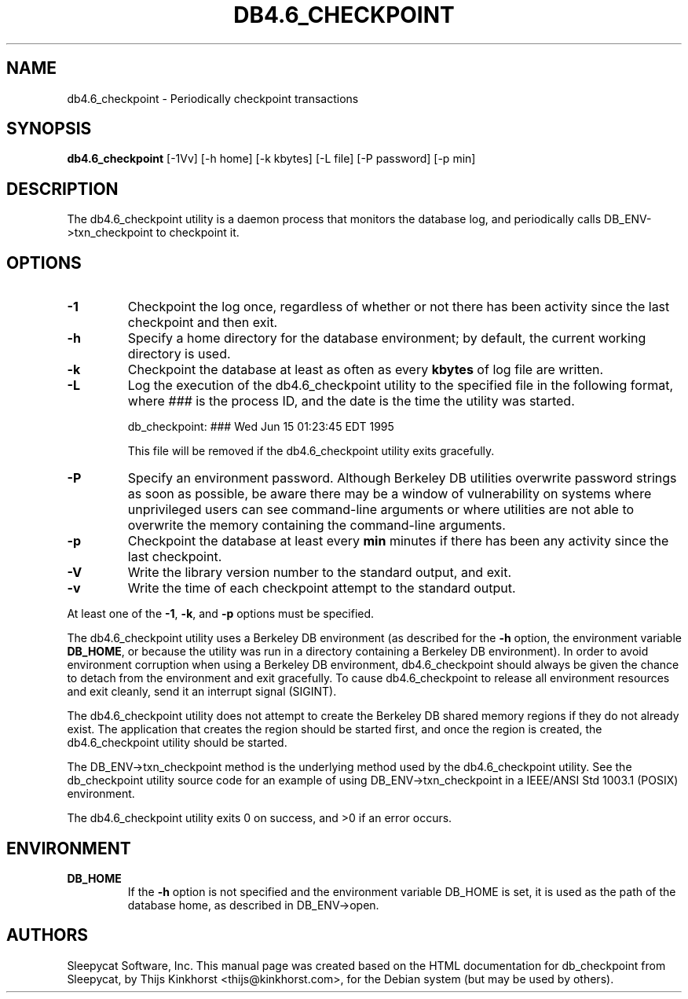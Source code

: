 .\" Manual Page for Berkely DB utils, created from upstream
.\" documentation by Thijs Kinkhorst <thijs@kinkhorst.com>.
.TH DB4.6_CHECKPOINT 1 "28 January 2005"
.SH NAME
db4.6_checkpoint \- Periodically checkpoint transactions
.SH SYNOPSIS
.B db4.6_checkpoint
[-1Vv] [-h home] [-k kbytes] [-L file] [-P password] [-p min]
.SH DESCRIPTION
The db4.6_checkpoint utility is a daemon process that monitors the database log,
and periodically calls DB_ENV->txn_checkpoint to checkpoint it.
.SH OPTIONS
.IP \fB\-1\fR
Checkpoint the log once, regardless of whether or not there has been
activity since the last checkpoint and then exit.
.IP \fB\-h\fR
Specify a home directory for the database environment; by
default, the current working directory is used.
.IP \fB\-k\fR
Checkpoint the database at least as often as every \fBkbytes\fR of log
file are written.
.IP \fB\-L\fR
Log the execution of the db4.6_checkpoint utility to the specified file in the
following format, where \fI###\fR is the process ID, and the date
is the time the utility was started.
.sp
.TR 8
db_checkpoint: ### Wed Jun 15 01:23:45 EDT 1995
.sp
This file will be removed if the db4.6_checkpoint utility exits gracefully.
.IP \fB\-P\fR
Specify an environment password.  Although Berkeley DB utilities overwrite
password strings as soon as possible, be aware there may be a window of
vulnerability on systems where unprivileged users can see command-line
arguments or where utilities are not able to overwrite the memory
containing the command-line arguments.
.IP \fB\-p\fR
Checkpoint the database at least every \fBmin\fR minutes if there has
been any activity since the last checkpoint.
.IP \fB\-V\fR
Write the library version number to the standard output, and exit.
.IP \fB\-v\fR
Write the time of each checkpoint attempt to the standard output.
.PP
At least one of the \fB-1\fR, \fB-k\fR, and \fB-p\fR options
must be specified.
.PP
The db4.6_checkpoint utility uses a Berkeley DB environment (as described for the
\fB-h\fR option, the environment variable \fBDB_HOME\fR, or
because the utility was run in a directory containing a Berkeley DB
environment).  In order to avoid environment corruption when using a
Berkeley DB environment, db4.6_checkpoint should always be given the chance to
detach from the environment and exit gracefully.  To cause db4.6_checkpoint
to release all environment resources and exit cleanly, send it an
interrupt signal (SIGINT).
.PP
The db4.6_checkpoint utility does not attempt to create the Berkeley DB
shared memory regions if they do not already exist.  The application
that creates the region should be started first, and once the region is
created, the db4.6_checkpoint utility should be started.
.PP
The DB_ENV->txn_checkpoint method is the underlying method used by the
db4.6_checkpoint utility. See the db_checkpoint utility source code for an
example of using DB_ENV->txn_checkpoint in a IEEE/ANSI Std 1003.1
(POSIX) environment.
.PP
The db4.6_checkpoint utility exits 0 on success, and >0 if an error occurs.
.PP
.SH ENVIRONMENT
.IP \fBDB_HOME\fR
If the \fB-h\fR option is not specified and the environment variable
DB_HOME is set, it is used as the path of the database home, as described
in DB_ENV->open.
.SH AUTHORS
Sleepycat Software, Inc. This manual page was created based on
the HTML documentation for db_checkpoint from Sleepycat,
by Thijs Kinkhorst <thijs@kinkhorst.com>,
for the Debian system (but may be used by others).
